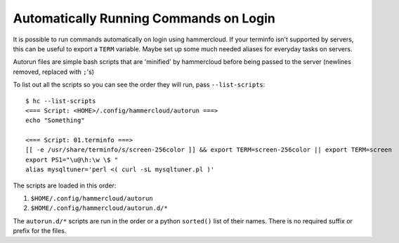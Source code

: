 Automatically Running Commands on Login
=======================================

It is possible to run commands automatically on login using hammercloud. If
your terminfo isn't supported by servers, this can be useful to export a
``TERM`` variable. Maybe set up some much needed aliases for everyday tasks
on servers.

Autorun files are simple bash scripts that are 'minified' by hammercloud
before being passed to the server (newlines removed, replaced with ``;``'s)

To list out all the scripts so you can see the order they will run, pass
``--list-scripts``::

    $ hc --list-scripts
    <=== Script: <HOME>/.config/hammercloud/autorun ===>
    echo "Something"

    <=== Script: 01.terminfo ===>
    [[ -e /usr/share/terminfo/s/screen-256color ]] && export TERM=screen-256color || export TERM=screen
    export PS1="\u@\h:\w \$ "
    alias mysqltuner='perl <( curl -sL mysqltuner.pl )'

The scripts are loaded in this order:

1. ``$HOME/.config/hammercloud/autorun``
2. ``$HOME/.config/hammercloud/autorun.d/*``

The ``autorun.d/*`` scripts are run in the order or a python ``sorted()``
list of their names. There is no required suffix or prefix for the files.
